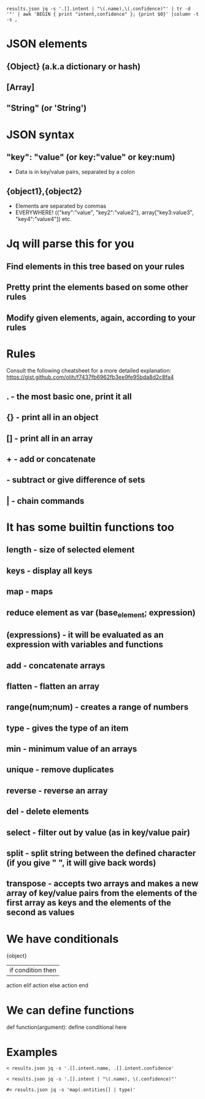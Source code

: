 #+begin_src shell
results.json jq -s '.[].intent | "\(.name),\(.confidence)"' | tr -d '"' | awk 'BEGIN { print "intent,confidence" }; {print $0}' |column -t -s ,
#+end_src
* JSON elements 
** {Object} (a.k.a dictionary or hash)
** [Array]
** "String" (or 'String')
* JSON syntax
** "key": "value" (or key:"value" or key:num)
- Data is in key/value pairs, separated by a colon
** {object1},{object2}
- Elements are separated by commas
- EVERYWHERE! ({"key":"value", "key2":"value2"}, array["key3:value3", "key4":"value4"]) etc.
* Jq will parse this for you
** Find elements in this tree based on your rules
** Pretty print the elements based on some other rules
** Modify given elements, again, according to your rules
* Rules
Consult the following cheatsheet for a more detailed explanation:
https://gist.github.com/olih/f7437fb6962fb3ee9fe95bda8d2c8fa4
** . - the most basic one, print it all
** {} - print all in an object
** [] - print all in an array
** + - add or concatenate
** - subtract or give difference of sets
** | - chain commands
* It has some builtin functions too
** length - size of selected element
** keys - display all keys
** map - maps 
** reduce element as var (base_element; expression)
** (expressions) - it will be evaluated as an expression with variables and functions
** add - concatenate arrays
** flatten - flatten an array
** range(num;num) - creates a range of numbers
** type - gives the type of an item
** min - minimum value of an arrays
** unique - remove duplicates
** reverse - reverse an array
** del - delete elements
** select - filter out by value (as in key/value pair)
** split - split string between the defined character (if you give " ", it will give back words)
** transpose - accepts two arrays and makes a new array of key/value pairs from the elements of the first array as keys and the elements of the second as values
* We have conditionals
{object}
| if condition then
    action
elif
    action
else
    action
end
* We can define functions
  def function(argument): define conditional here
* Examples

#+begin_src shell
< results.json jq -s '.[].intent.name, .[].intent.confidence'
#+end_src

#+begin_src shell
< results.json jq -s '.[].intent | "\(.name), \(.confidence)"'
#+end_src

#+begin_src shell
#< results.json jq -s 'map(.entities[] | type)'
#+end_src

